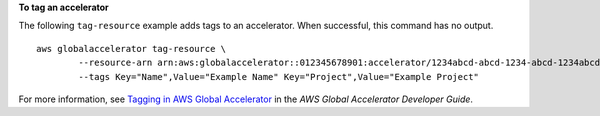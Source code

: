 **To tag an accelerator**

The following ``tag-resource`` example adds tags to an accelerator. When successful, this command has no output. ::

    aws globalaccelerator tag-resource \
            --resource-arn arn:aws:globalaccelerator::012345678901:accelerator/1234abcd-abcd-1234-abcd-1234abcdefgh \
            --tags Key="Name",Value="Example Name" Key="Project",Value="Example Project"

For more information, see `Tagging in AWS Global Accelerator <https://docs.aws.amazon.com/global-accelerator/latest/dg/tagging-in-global-accelerator.html>`__ in the *AWS Global Accelerator Developer Guide*.
